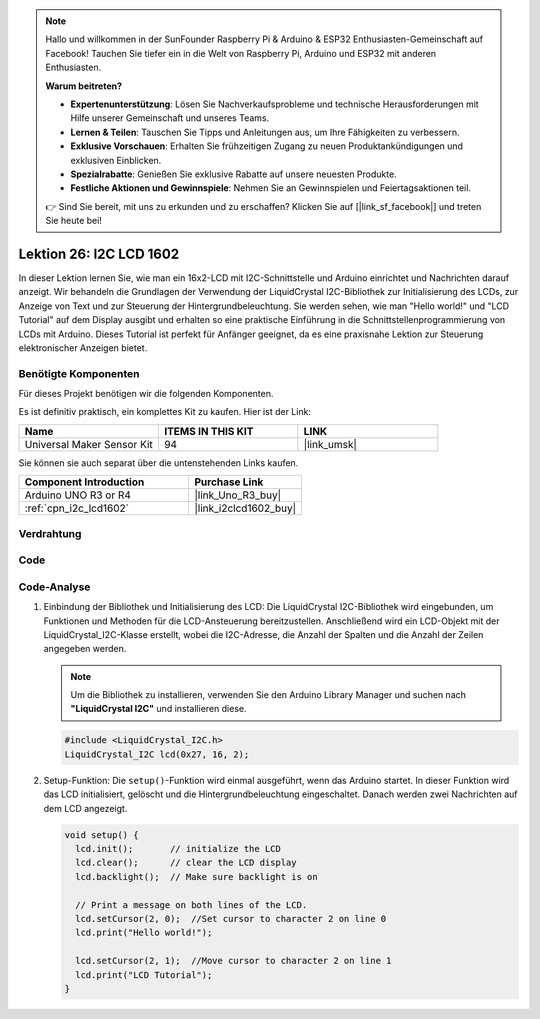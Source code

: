 .. note::

   Hallo und willkommen in der SunFounder Raspberry Pi & Arduino & ESP32 Enthusiasten-Gemeinschaft auf Facebook! Tauchen Sie tiefer ein in die Welt von Raspberry Pi, Arduino und ESP32 mit anderen Enthusiasten.

   **Warum beitreten?**

   - **Expertenunterstützung**: Lösen Sie Nachverkaufsprobleme und technische Herausforderungen mit Hilfe unserer Gemeinschaft und unseres Teams.
   - **Lernen & Teilen**: Tauschen Sie Tipps und Anleitungen aus, um Ihre Fähigkeiten zu verbessern.
   - **Exklusive Vorschauen**: Erhalten Sie frühzeitigen Zugang zu neuen Produktankündigungen und exklusiven Einblicken.
   - **Spezialrabatte**: Genießen Sie exklusive Rabatte auf unsere neuesten Produkte.
   - **Festliche Aktionen und Gewinnspiele**: Nehmen Sie an Gewinnspielen und Feiertagsaktionen teil.

   👉 Sind Sie bereit, mit uns zu erkunden und zu erschaffen? Klicken Sie auf [|link_sf_facebook|] und treten Sie heute bei!

.. _uno_lesson26_lcd:

Lektion 26: I2C LCD 1602
==================================

In dieser Lektion lernen Sie, wie man ein 16x2-LCD mit I2C-Schnittstelle und Arduino einrichtet und Nachrichten darauf anzeigt. Wir behandeln die Grundlagen der Verwendung der LiquidCrystal I2C-Bibliothek zur Initialisierung des LCDs, zur Anzeige von Text und zur Steuerung der Hintergrundbeleuchtung. Sie werden sehen, wie man "Hello world!" und "LCD Tutorial" auf dem Display ausgibt und erhalten so eine praktische Einführung in die Schnittstellenprogrammierung von LCDs mit Arduino. Dieses Tutorial ist perfekt für Anfänger geeignet, da es eine praxisnahe Lektion zur Steuerung elektronischer Anzeigen bietet.

Benötigte Komponenten
--------------------------

Für dieses Projekt benötigen wir die folgenden Komponenten. 

Es ist definitiv praktisch, ein komplettes Kit zu kaufen. Hier ist der Link:

.. list-table::
    :widths: 20 20 20
    :header-rows: 1

    *   - Name	
        - ITEMS IN THIS KIT
        - LINK
    *   - Universal Maker Sensor Kit
        - 94
        - |link_umsk|

Sie können sie auch separat über die untenstehenden Links kaufen.

.. list-table::
    :widths: 30 20
    :header-rows: 1

    *   - Component Introduction
        - Purchase Link

    *   - Arduino UNO R3 or R4
        - |link_Uno_R3_buy|
    *   - :ref:`cpn_i2c_lcd1602`
        - |link_i2clcd1602_buy|


Verdrahtung
---------------------------

.. image:: img/Lesson_26_I2C_lcd_circuit_uno_bb.png
    :width: 100%

Code
---------------------------

.. raw:: html

    <iframe src=https://create.arduino.cc/editor/sunfounder01/48a64786-bcfc-4497-a12d-495c283e09ce/preview?embed style="height:510px;width:100%;margin:10px 0" frameborder=0></iframe>

Code-Analyse
---------------------------

1. Einbindung der Bibliothek und Initialisierung des LCD:
   Die LiquidCrystal I2C-Bibliothek wird eingebunden, um Funktionen und Methoden für die LCD-Ansteuerung bereitzustellen. Anschließend wird ein LCD-Objekt mit der LiquidCrystal_I2C-Klasse erstellt, wobei die I2C-Adresse, die Anzahl der Spalten und die Anzahl der Zeilen angegeben werden.

   .. note:: 
      Um die Bibliothek zu installieren, verwenden Sie den Arduino Library Manager und suchen nach **"LiquidCrystal I2C"** und installieren diese.  

   .. code-block:: arduino

      #include <LiquidCrystal_I2C.h>
      LiquidCrystal_I2C lcd(0x27, 16, 2);

2. Setup-Funktion:
   Die ``setup()``-Funktion wird einmal ausgeführt, wenn das Arduino startet. In dieser Funktion wird das LCD initialisiert, gelöscht und die Hintergrundbeleuchtung eingeschaltet. Danach werden zwei Nachrichten auf dem LCD angezeigt.

   .. code-block:: arduino

      void setup() {
        lcd.init();       // initialize the LCD
        lcd.clear();      // clear the LCD display
        lcd.backlight();  // Make sure backlight is on
      
        // Print a message on both lines of the LCD.
        lcd.setCursor(2, 0);  //Set cursor to character 2 on line 0
        lcd.print("Hello world!");
      
        lcd.setCursor(2, 1);  //Move cursor to character 2 on line 1
        lcd.print("LCD Tutorial");
      }